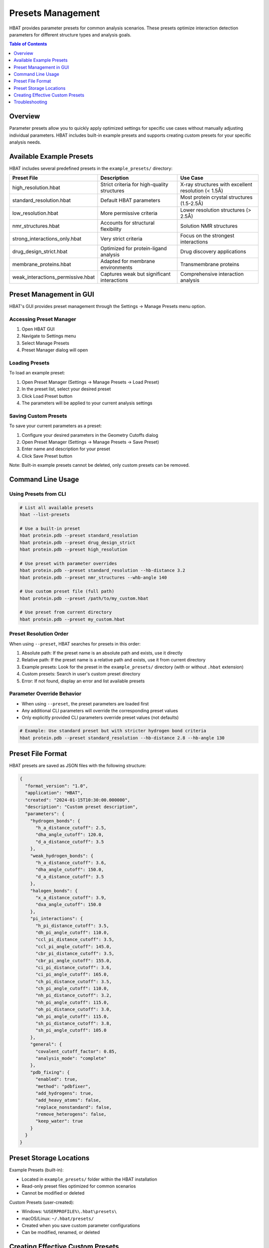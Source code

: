Presets Management
==================

HBAT provides parameter presets for common analysis scenarios. These presets optimize interaction detection parameters for different structure types and analysis goals.

.. contents:: Table of Contents
   :local:
   :depth: 1

Overview
--------

Parameter presets allow you to quickly apply optimized settings for specific use cases without manually adjusting individual parameters. HBAT includes built-in example presets and supports creating custom presets for your specific analysis needs.

Available Example Presets
--------------------------

HBAT includes several predefined presets in the ``example_presets/`` directory:

.. list-table::
   :header-rows: 1
   :widths: 30 35 35

   * - Preset File
     - Description
     - Use Case
   * - high_resolution.hbat
     - Strict criteria for high-quality structures
     - X-ray structures with excellent resolution (< 1.5Å)
   * - standard_resolution.hbat
     - Default HBAT parameters
     - Most protein crystal structures (1.5-2.5Å)
   * - low_resolution.hbat
     - More permissive criteria
     - Lower resolution structures (> 2.5Å)
   * - nmr_structures.hbat
     - Accounts for structural flexibility
     - Solution NMR structures
   * - strong_interactions_only.hbat
     - Very strict criteria
     - Focus on the strongest interactions
   * - drug_design_strict.hbat
     - Optimized for protein-ligand analysis
     - Drug discovery applications
   * - membrane_proteins.hbat
     - Adapted for membrane environments
     - Transmembrane proteins
   * - weak_interactions_permissive.hbat
     - Captures weak but significant interactions
     - Comprehensive interaction analysis

Preset Management in GUI
-------------------------

HBAT's GUI provides preset management through the Settings → Manage Presets menu option.

Accessing Preset Manager
~~~~~~~~~~~~~~~~~~~~~~~~~

1. Open HBAT GUI
2. Navigate to Settings menu
3. Select Manage Presets
4. Preset Manager dialog will open

Loading Presets
~~~~~~~~~~~~~~~~

To load an example preset:

1. Open Preset Manager (Settings → Manage Presets → Load Preset)
2. In the preset list, select your desired preset
3. Click Load Preset button
4. The parameters will be applied to your current analysis settings

Saving Custom Presets
~~~~~~~~~~~~~~~~~~~~~~

To save your current parameters as a preset:

1. Configure your desired parameters in the Geometry Cutoffs dialog
2. Open Preset Manager (Settings → Manage Presets → Save Preset)
3. Enter name and description for your preset
4. Click Save Preset button

Note: Built-in example presets cannot be deleted, only custom presets can be removed.

Command Line Usage
------------------

Using Presets from CLI
~~~~~~~~~~~~~~~~~~~~~~~

.. code-block:: bash

   # List all available presets
   hbat --list-presets

   # Use a built-in preset
   hbat protein.pdb --preset standard_resolution
   hbat protein.pdb --preset drug_design_strict
   hbat protein.pdb --preset high_resolution

   # Use preset with parameter overrides
   hbat protein.pdb --preset standard_resolution --hb-distance 3.2
   hbat protein.pdb --preset nmr_structures --whb-angle 140

   # Use custom preset file (full path)
   hbat protein.pdb --preset /path/to/my_custom.hbat

   # Use preset from current directory
   hbat protein.pdb --preset my_custom.hbat

Preset Resolution Order
~~~~~~~~~~~~~~~~~~~~~~~

When using ``--preset``, HBAT searches for presets in this order:

1. Absolute path: If the preset name is an absolute path and exists, use it directly
2. Relative path: If the preset name is a relative path and exists, use it from current directory
3. Example presets: Look for the preset in the ``example_presets/`` directory (with or without ``.hbat`` extension)
4. Custom presets: Search in user's custom preset directory
5. Error: If not found, display an error and list available presets

Parameter Override Behavior
~~~~~~~~~~~~~~~~~~~~~~~~~~~

- When using ``--preset``, the preset parameters are loaded first
- Any additional CLI parameters will override the corresponding preset values
- Only explicitly provided CLI parameters override preset values (not defaults)

.. code-block:: bash

   # Example: Use standard preset but with stricter hydrogen bond criteria
   hbat protein.pdb --preset standard_resolution --hb-distance 2.8 --hb-angle 130

Preset File Format
------------------

HBAT presets are saved as JSON files with the following structure:

.. code-block:: json

   {
     "format_version": "1.0",
     "application": "HBAT",
     "created": "2024-01-15T10:30:00.000000",
     "description": "Custom preset description",
     "parameters": {
       "hydrogen_bonds": {
         "h_a_distance_cutoff": 2.5,
         "dha_angle_cutoff": 120.0,
         "d_a_distance_cutoff": 3.5
       },
       "weak_hydrogen_bonds": {
         "h_a_distance_cutoff": 3.6,
         "dha_angle_cutoff": 150.0,
         "d_a_distance_cutoff": 3.5
       },
       "halogen_bonds": {
         "x_a_distance_cutoff": 3.9,
         "dxa_angle_cutoff": 150.0
       },
       "pi_interactions": {
         "h_pi_distance_cutoff": 3.5,
         "dh_pi_angle_cutoff": 110.0,
         "ccl_pi_distance_cutoff": 3.5,
         "ccl_pi_angle_cutoff": 145.0,
         "cbr_pi_distance_cutoff": 3.5,
         "cbr_pi_angle_cutoff": 155.0,
         "ci_pi_distance_cutoff": 3.6,
         "ci_pi_angle_cutoff": 165.0,
         "ch_pi_distance_cutoff": 3.5,
         "ch_pi_angle_cutoff": 110.0,
         "nh_pi_distance_cutoff": 3.2,
         "nh_pi_angle_cutoff": 115.0,
         "oh_pi_distance_cutoff": 3.0,
         "oh_pi_angle_cutoff": 115.0,
         "sh_pi_distance_cutoff": 3.8,
         "sh_pi_angle_cutoff": 105.0
       },
       "general": {
         "covalent_cutoff_factor": 0.85,
         "analysis_mode": "complete"
       },
       "pdb_fixing": {
         "enabled": true,
         "method": "pdbfixer",
         "add_hydrogens": true,
         "add_heavy_atoms": false,
         "replace_nonstandard": false,
         "remove_heterogens": false,
         "keep_water": true
       }
     }
   }

Preset Storage Locations
-------------------------

Example Presets (built-in):

- Located in ``example_presets/`` folder within the HBAT installation
- Read-only preset files optimized for common scenarios
- Cannot be modified or deleted

Custom Presets (user-created):

- Windows: ``%USERPROFILE%\.hbat\presets\``
- macOS/Linux: ``~/.hbat/presets/``
- Created when you save custom parameter configurations
- Can be modified, renamed, or deleted

Creating Effective Custom Presets
----------------------------------

Tips for Custom Preset Creation
~~~~~~~~~~~~~~~~~~~~~~~~~~~~~~~~

Name your presets descriptively:

- Use clear, specific names (e.g., "my_drug_screening", "tight_hbonds_only")
- Avoid generic names like "preset1" or "test"

Document your parameters:

- Include meaningful descriptions in the preset file
- Note the intended use case and rationale for parameter choices

Test your presets:

- Validate preset performance on known test cases
- Compare results with standard presets to ensure expected behavior

Consider parameter interactions:

- Ensure distance and angle cutoffs are compatible
- Test edge cases where parameters might conflict

Common Use Cases for Custom Presets
~~~~~~~~~~~~~~~~~~~~~~~~~~~~~~~~~~~~

Specialized Analysis:

.. code-block:: json

   {
     "description": "Ultra-strict preset for high-confidence interactions only",
     "parameters": {
       "hydrogen_bonds": {
         "h_a_distance_cutoff": 2.2,
         "dha_angle_cutoff": 140.0,
         "d_a_distance_cutoff": 3.2
       }
     }
   }

Permissive Screening:

.. code-block:: json

   {
     "description": "Permissive preset for comprehensive interaction screening",
     "parameters": {
       "hydrogen_bonds": {
         "h_a_distance_cutoff": 3.0,
         "dha_angle_cutoff": 110.0,
         "d_a_distance_cutoff": 4.0
       },
       "weak_hydrogen_bonds": {
         "h_a_distance_cutoff": 4.0,
         "dha_angle_cutoff": 140.0
       }
     }
   }

Method-Specific Presets:

Create presets tailored to your specific research methodology, instrument capabilities, or analysis pipeline requirements.

Troubleshooting
---------------

Common Issues
~~~~~~~~~~~~~

Preset not found:

- Check preset name spelling
- Verify preset file exists in expected location
- Use ``--list-presets`` to see available options

Invalid preset format:

- Ensure JSON syntax is correct
- Verify all required fields are present
- Check parameter value ranges

Permission errors:

- Ensure write permissions to custom preset directory
- Check file system permissions for preset files

Parameter conflicts:

- Verify parameter combinations are logical
- Test preset with known structures before production use

----

For questions about preset creation or troubleshooting preset issues, please refer to the HBAT documentation or open an issue on the GitHub repository.